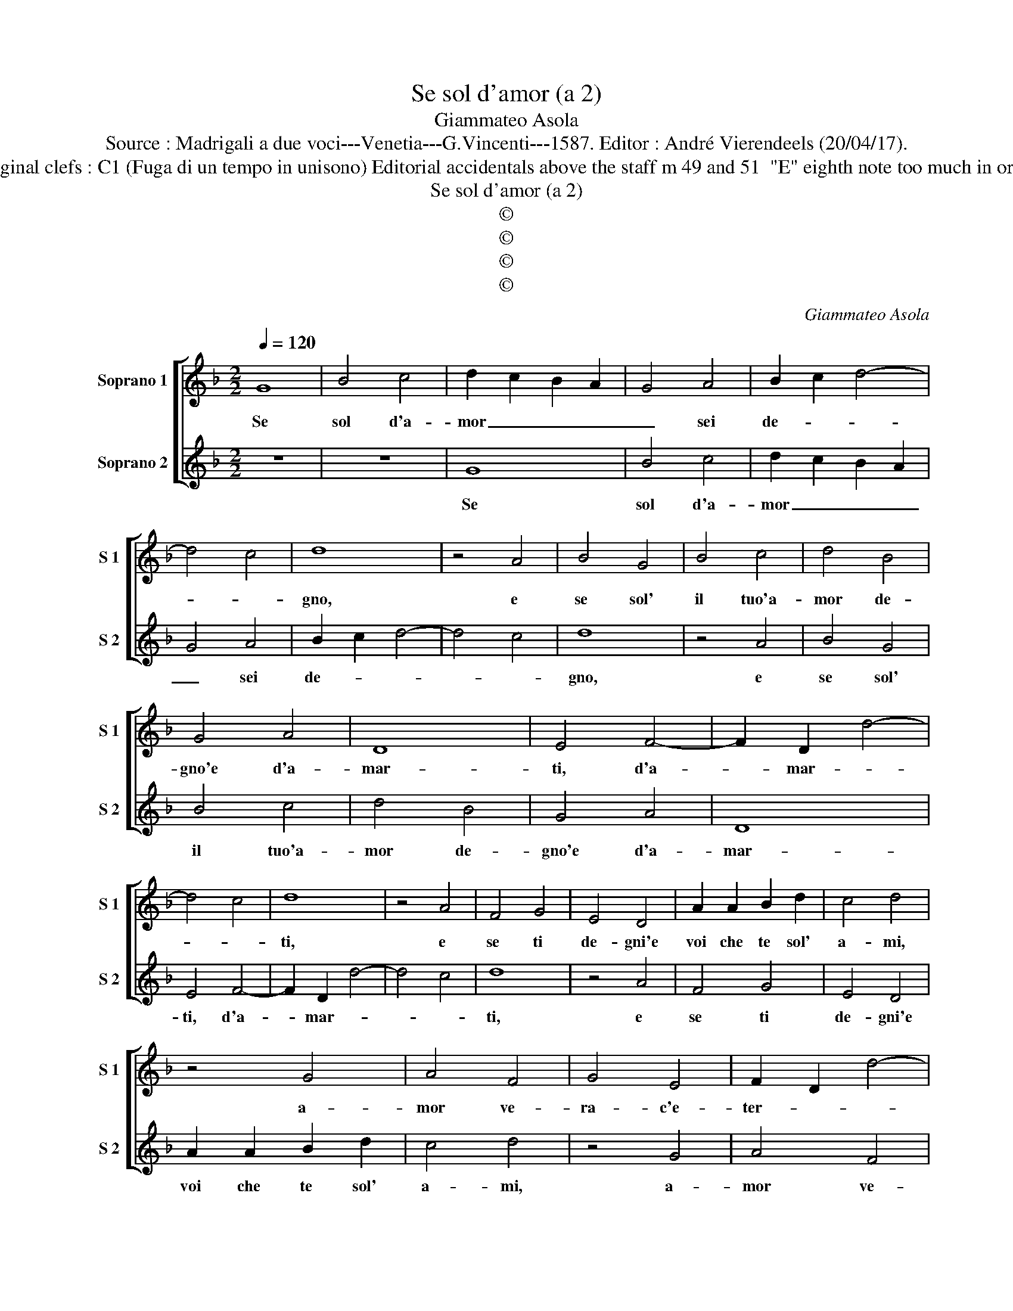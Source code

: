 X:1
T:Se sol d'amor (a 2)
T:Giammateo Asola
T:Source : Madrigali a due voci---Venetia---G.Vincenti---1587. Editor : André Vierendeels (20/04/17).
T:Notes : Original clefs : C1 (Fuga di un tempo in unisono) Editorial accidentals above the staff m 49 and 51  "E" eighth note too much in original print
T:Se sol d'amor (a 2)
T:©
T:©
T:©
T:©
C:Giammateo Asola
Z:©
%%score [ 1 2 ]
L:1/8
Q:1/4=120
M:2/2
K:F
V:1 treble nm="Soprano 1" snm="S 1"
V:2 treble nm="Soprano 2" snm="S 2"
V:1
 G8 | B4 c4 | d2 c2 B2 A2 | G4 A4 | B2 c2 d4- | d4 c4 | d8 | z4 A4 | B4 G4 | B4 c4 | d4 B4 | %11
w: Se|sol d'a-|mor _ _ _|_ sei|de- * *||gno,|e|se sol'|il tuo'a-|mor de-|
 G4 A4 | D8 | E4 F4- | F2 D2 d4- | d4 c4 | d8 | z4 A4 | F4 G4 | E4 D4 | A2 A2 B2 d2 | c4 d4 | %22
w: gno'e d'a-|mar-|ti, d'a-|* mar- *||ti,|e|se ti|de- gni'e|voi che te sol'|a- mi,|
 z4 G4 | A4 F4 | G4 E4 | F2 D2 d4- | d2 cB c4 | d4 D4 | F2 F2 E2 E2 | D4 d4- | d2 c2 c4 | B8 | %32
w: a-|mor ve-|ra- c'e-|ter- * *||no, dun-|que mi sfor- zi|sem- pr'a|_ di- man-|dar-|
 A4 E2 F2 | G4 D2 E2 | F4 G2 A2 | B4 d4 | c4 B4 | G2 A2 B2 G2 | A4 G4 | z4 d4 | c2 A2 B2 B2 | %41
w: ti, vi- vo'a-|mor, vi- vo'a-|mor il tuo'a-|mor ben|che sia|in- * * *|de- gno,|di|lui piu sen- za|
 A2 A2 F2 G2 | A4 G2 G2 | E2 A4 G2- | G2 F2 G4 | z4 d4 | c4 B4 | A4 G2 G2 | E2 C2 D3 E | %49
w: fin che non di-|scer- no, pe-|ro non mi|_ ne- gar|poi|che mi|chia- mi, a|chie- der- t'il _|
 F2 F2 E2 E2 | G2 A2 A2 G2 | A4 z2 G2 | E2 F2 E4 | F2 F2 E2 D2 | C2 D2 D2 C2 | D4 z2 F2 | %56
w: _ mio'a- mor con|tan- to'a- mo- *|re, fa|che ti ser-|vi et a- mi'a|tut- te l'ho- *|re, a|
 E2 D2 E4 | D2 A2 A3 B | c2 d4 c2 | d2 A2 B4- | B4 A4 | G8 | ^F8 |] %63
w: tut- te l'ho-|re, a tut- te|l'ho- * *|re, a tut-|* te|l'ho-|re.|
V:2
 z8 | z8 | G8 | B4 c4 | d2 c2 B2 A2 | G4 A4 | B2 c2 d4- | d4 c4 | d8 | z4 A4 | B4 G4 | B4 c4 | %12
w: ||Se|sol d'a-|mor _ _ _|_ sei|de- * *||gno,|e|se sol'|il tuo'a-|
 d4 B4 | G4 A4 | D8 | E4 F4- | F2 D2 d4- | d4 c4 | d8 | z4 A4 | F4 G4 | E4 D4 | A2 A2 B2 d2 | %23
w: mor de-|gno'e d'a-|mar-|ti, d'a-|* mar- *||ti,|e|se ti|de- gni'e|voi che te sol'|
 c4 d4 | z4 G4 | A4 F4 | G4 E4 | F2 D2 d4- | d2 cB c4 | d4 D4 | F2 F2 E2 E2 | D4 d4- | d2 c2 c4 | %33
w: a- mi,|a-|mor ve-|ra- c'e-|ter- * *||no, dun|que mi sfor- zi|sem- pr'a|_ di- man-|
 B8 | A4 E2 F2 | G4 D2 E2 | F4 G2 A2 | B4 d4 | c4 B4 | G2 A2 B2 G2 | A4 G4 | z4 d4 | c2 A2 B2 B2 | %43
w: dar-|ti, vi- vo'a-|mor, vi- vo'a-|mor il tuo'a-|mor ben|che sia|in- * * *|de- gno,|di|lui piu sen- za|
 A2 A2 F2 G2 | A4 G2 G2 | E2 A4 G2- | G2 F2 G4 | z4 d4 | c4 B4 | A4 G2 G2 | E2 C2 D3 E | %51
w: fin che non di-|scer- no, pe-|ro non mi|_ ne- gar|poi|che mi|chia- mi, a|chie- der- t'il _|
 F2 F2 E2 E2 | G2 A2 A2 G2 | A4 z2 G2 |"^#" E2 F2 E4 | F2 F2 E2 D2 |"^#" C2 D2 D2 C2 | D4 z2 F2 | %58
w: _ mio'a- mor con|tan- to'a- mo- *|re, fa|che ti ser-|vi et a- mi|a tut- te l'ho-|re, a-|
 E2 D2 E4 | D8- | D8- | D8- | D8 |] %63
w: tut- te l'ho-|re.|_|||

